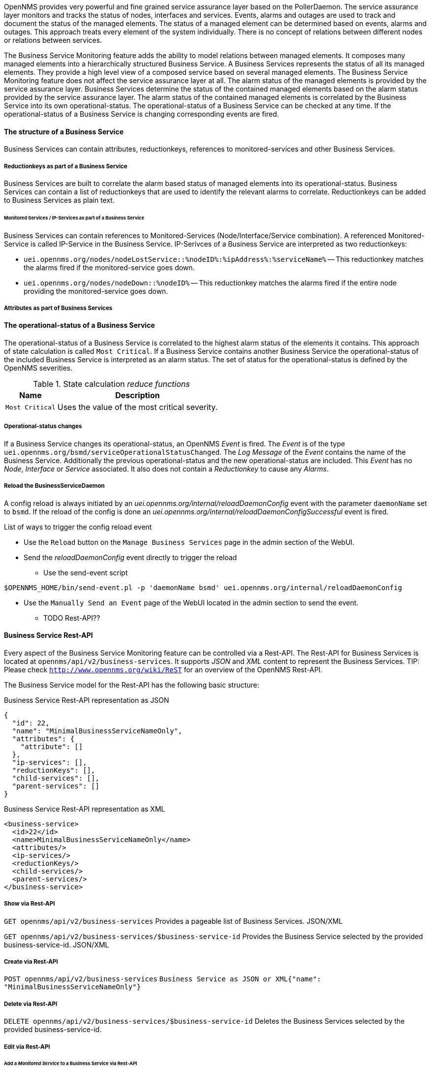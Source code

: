 
// Allow GitHub image rendering
:imagesdir: ../../../images

OpenNMS provides very powerful and fine grained service assurance layer based on the PollerDaemon.
The service assurance layer monitors and tracks the status of nodes, interfaces and services.
Events, alarms and outages are used to track and document the status of the managed elements.
The status of a managed element can be determined based on events, alarms and outages.
This approach treats every element of the system individually.
There is no concept of relations between different nodes or relations between services.

The Business Service Monitoring feature adds the ability to model relations between managed elements.
It composes many managed elements into a hierarchically structured Business Service.
A Business Services represents the status of all its managed elements.
They provide a high level view of a composed service based on several managed elements.
The Business Service Monitoring feature does not affect the service assurance layer at all.
The alarm status of the managed elements is provided by the service assurance layer.
Business Services determine the status of the contained managed elements based on the alarm status provided by the service assurance layer.
The alarm status of the contained managed elements is correlated by the Business Service into its own operational-status.
The operational-status of a Business Service can be checked at any time.
If the operational-status of a Business Service is changing corresponding events are fired.

////
TODO check for useful parts and work them into the introduction.
=== Business Service general use
A Business Service represents a high level view on a specific service.
This service is build up by many components of the IT-Infrastructure.
The operational-status of a Business Services depends on the individual status of all its components.

Business Services are modeled on top of monitored IT-Infrastructure.
The service assurance it self is not affected by the Business Service.
To use Business Services the monitoring of the components has to be good to have a good Business Service representation.
The status of the components of a Business Service is determined by the OpenNMS core service assurance features.
The OpenNMS _Alarm_ concept is used to represent the status of the components.
Based on the _Alarms_ of its components the status of the Business Service is calculated.
////

////
TODO check for useful parts and work them into the introduction
The Business Service Monitoring feature adds the ability to model logical structures on top of the existing monitoring.
Business Services correlate the status of managed elements into a higher level view.
Business Services can be composed by multiple monitored services or other Business Services.
////


==== The structure of a Business Service
Business Services can contain attributes, reductionkeys, references to monitored-services and other Business Services.


===== Reductionkeys as part of a Business Service
Business Services are built to correlate the alarm based status of managed elements into its operational-status.
Business Services can contain a list of reductionkeys that are used to identify the relevant alarms to correlate.
Reductionkeys can be added to Business Services as plain text.


====== Monitored Services / IP-Services as part of a Business Service
Business Services can contain references to Monitored-Services (Node/Interface/Service combination).
A referenced Monitored-Service is called IP-Service in the Business Service.
IP-Serivces of a Business Service are interpreted as two reductionkeys:

* `uei.opennms.org/nodes/nodeLostService::%nodeID%:%ipAddress%:%serviceName%`
-- This reductionkey matches the alarms fired if the monitored-service goes down.
* `uei.opennms.org/nodes/nodeDown::%nodeID%`
-- This reductionkey matches the alarms fired if the entire node providing the monitored-service goes down.


===== Attributes as part of Business Services
////
TODO add this part as soon as the attributes are used.
Each Business Services can contain a set of key value attributes.
////


==== The operational-status of a Business Service
//TODO this will change drastically during the 5th development sprint.
The operational-status of a Business Service is correlated to the highest alarm status of the elements it contains.
This approach of state calculation is called `Most Critical`.
If a Business Service contains another Business Service the operational-status of the included Business Service is interpreted as an alarm status.
The set of status for the operational-status is defined by the OpenNMS severities.

.State calculation _reduce functions_
[options="header, autowidth"]
|===
| Name            | Description
| `Most Critical` | Uses the value of the most critical severity.
|===
////
TODO not implemented for now (part of the upper table)
| `Threshold`     | Uses the highest severity found more often than the given threshold.
////

////
TODO not implemented for now
.State calculation _map functions_
[options="header, autowidth"]
|===
| Name       | Description
| `Identity` | Uses the severity `as-is`
| `Increase` | Increases the severity one level
| `Decrease` | Decreases the severity one level
| `Set To`   | Uses a constant severity
| `Ignore`   | Ignores the severity of the managed element
|===
////


===== Operational-status changes
If a Business Service changes its operational-status, an OpenNMS _Event_ is fired.
The _Event_ is of the type `uei.opennms.org/bsmd/serviceOperationalStatusChanged`.
The _Log Message_ of the _Event_ contains the name of the Business Service.
Additionally the previous operational-status and the new operational-status are included.
This _Event_ has no _Node_, _Interface_ or _Service_ associated.
It also does not contain a _Reductionkey_ to cause any _Alarms_.


===== Reload the BusinessServiceDaemon
//TODO What situations require a reload?

A config reload is always initiated by an _uei.opennms.org/internal/reloadDaemonConfig_ event with the parameter `daemonName` set to `bsmd`.
If the reload of the config is done an _uei.opennms.org/internal/reloadDaemonConfigSuccessful_ event is fired.

.List of ways to trigger the config reload event
- Use the `Reload` button on the `Manage Business Services` page in the admin section of the WebUI.
- Send the  _reloadDaemonConfig_ event directly to trigger the reload
* Use the send-event script
[source,shell]
----
$OPENNMS_HOME/bin/send-event.pl -p 'daemonName bsmd' uei.opennms.org/internal/reloadDaemonConfig
----
* Use the `Manually Send an Event` page of the WebUI located in the admin section to send the event.

- TODO Rest-API??

==== Business Service Rest-API
Every aspect of the Business Service Monitoring feature can be controlled via a Rest-API.
The Rest-API for Business Services is located at `opennms/api/v2/business-services`.
It supports _JSON_ and _XML_ content to represent the Business Services.
TIP: Please check `http://www.opennms.org/wiki/ReST` for an overview of the OpenNMS Rest-API.

The Business Service model for the Rest-API has the following basic structure:

.Business Service Rest-API representation as JSON
[source,JSON]
----
{
  "id": 22,
  "name": "MinimalBusinessServiceNameOnly",
  "attributes": {
    "attribute": []
  },
  "ip-services": [],
  "reductionKeys": [],
  "child-services": [],
  "parent-services": []
}
----

.Business Service Rest-API representation as XML
[source,XML]
----
<business-service>
  <id>22</id>
  <name>MinimalBusinessServiceNameOnly</name>
  <attributes/>
  <ip-services/>
  <reductionKeys/>
  <child-services/>
  <parent-services/>
</business-service>
----

===== Show via Rest-API
`GET opennms/api/v2/business-services`
Provides a pageable list of Business Services.
JSON/XML

`GET opennms/api/v2/business-services/$business-service-id`
Provides the Business Service selected by the provided business-service-id.
JSON/XML

===== Create via Rest-API
`POST opennms/api/v2/business-services`
`Business Service as JSON or XML{"name": "MinimalBusinessServiceNameOnly"}`

===== Delete via Rest-API
`DELETE opennms/api/v2/business-services/$business-service-id`
Deletes the Business Services selected by the provided business-service-id.

===== Edit via Rest-API

====== Add a _Monitored Service_ to a Business Service via Rest-API
`PUT opennms/api/v2/business-services/$business-service-id`

.A minimal Business Service with an assigned _ip-service_
[source:JSON]
----
{
"id": 22,
"name": "MinimalBusinessService",
"attributes": {
  "attribute": []
},
"ip-services": ["id": "$monitored-service-id"],
"reductionKeys": [],
"child-services": [],
"parent-services": []
}
----
This request adds the _ip-serivce_ selected by its `monitored-service-id` to the Business Service.
Just the `monitored-service-id` is handed over.
The request should not include values for _location_ or _Reductionkeys_ as part of the _ip-service_ element.
This kind of _PUT Request_ can be used to change the Business Service in general.
The `business-service-id` used in the `url` has to match the `business-service-id` used in the body of the request.

TIP: The list of Monitored-Services including ids can be queried via the Rest-API form `opennms/rest/ifservices`

===== Check operational-state
`GET opennms/api/v2/business-services/$business-service-id/operational-status`
This call provides the _operational-status_ of the business service.
The result is on of the OpenNMS _severities_ in text representation.
//TODO can Cleared or Indeterminate happen?
(Critical, Major, Minor, Warning, Normal, Cleared, Indeterminate)

==== Business Service based on _Monitored Services_
The most basic way to use a Business Service is to assign multiple Monitored-Services to it.
The alarm based status of the Monitored-Services is then the basis of the Business Services status.
The status of the Business Service then depends on the highest _severity_ of the _Alarms_.

==== Business Service based on _Reductionkeys_
Add a Monitored Service
Remove a Monitored Service

==== Business Service based on Business Services
